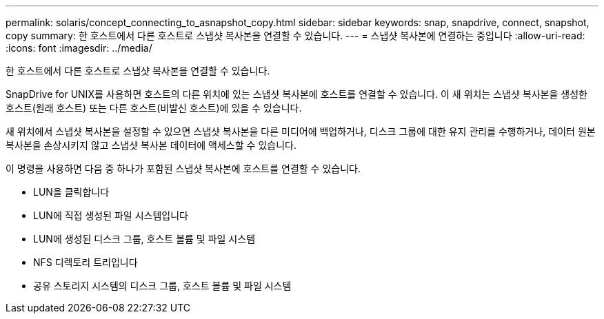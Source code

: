 ---
permalink: solaris/concept_connecting_to_asnapshot_copy.html 
sidebar: sidebar 
keywords: snap, snapdrive, connect, snapshot, copy 
summary: 한 호스트에서 다른 호스트로 스냅샷 복사본을 연결할 수 있습니다. 
---
= 스냅샷 복사본에 연결하는 중입니다
:allow-uri-read: 
:icons: font
:imagesdir: ../media/


[role="lead"]
한 호스트에서 다른 호스트로 스냅샷 복사본을 연결할 수 있습니다.

SnapDrive for UNIX를 사용하면 호스트의 다른 위치에 있는 스냅샷 복사본에 호스트를 연결할 수 있습니다. 이 새 위치는 스냅샷 복사본을 생성한 호스트(원래 호스트) 또는 다른 호스트(비발신 호스트)에 있을 수 있습니다.

새 위치에서 스냅샷 복사본을 설정할 수 있으면 스냅샷 복사본을 다른 미디어에 백업하거나, 디스크 그룹에 대한 유지 관리를 수행하거나, 데이터 원본 복사본을 손상시키지 않고 스냅샷 복사본 데이터에 액세스할 수 있습니다.

이 명령을 사용하면 다음 중 하나가 포함된 스냅샷 복사본에 호스트를 연결할 수 있습니다.

* LUN을 클릭합니다
* LUN에 직접 생성된 파일 시스템입니다
* LUN에 생성된 디스크 그룹, 호스트 볼륨 및 파일 시스템
* NFS 디렉토리 트리입니다
* 공유 스토리지 시스템의 디스크 그룹, 호스트 볼륨 및 파일 시스템

